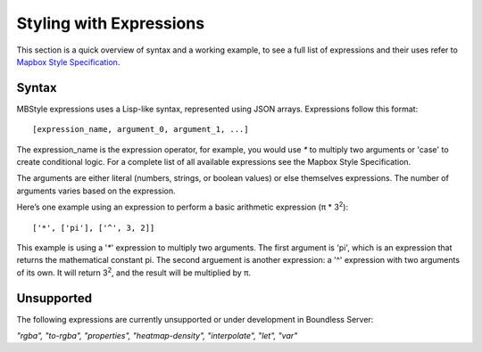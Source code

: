 .. _cartography.mbstyle.tutorial.expressions:

Styling with Expressions
========================

This section is a quick overview of syntax and a working example, to see a full list of expressions and their uses refer to `Mapbox Style Specification <https://www.mapbox.com/mapbox-gl-js/style-spec>`_.

Syntax
------

MBStyle expressions uses a Lisp-like syntax, represented using JSON arrays. Expressions follow this format::

   [expression_name, argument_0, argument_1, ...]

The expression_name is the expression operator, for example, you would use `*` to multiply two arguments or 'case' to create conditional logic. For a complete list of all available expressions see the Mapbox Style Specification.

The arguments are either literal (numbers, strings, or boolean values) or else themselves expressions. The number of arguments varies based on the expression.

Here’s one example using an expression to perform a basic arithmetic expression (π * 3\ :sup:`2`\ )::

   ['*', ['pi'], ['^', 3, 2]]

This example is using a '`*`' expression to multiply two arguments. The first argument is 'pi', which is an expression that returns the mathematical constant pi. The second arguement is another expression: a '^' expression with two arguments of its own. It will return 3\ :sup:`2`\ , and the result will be multiplied by π.


Unsupported
-----------

The following expressions are currently unsupported or under development in Boundless Server:

*"rgba", "to-rgba", "properties", "heatmap-density", "interpolate", "let", "var"*

